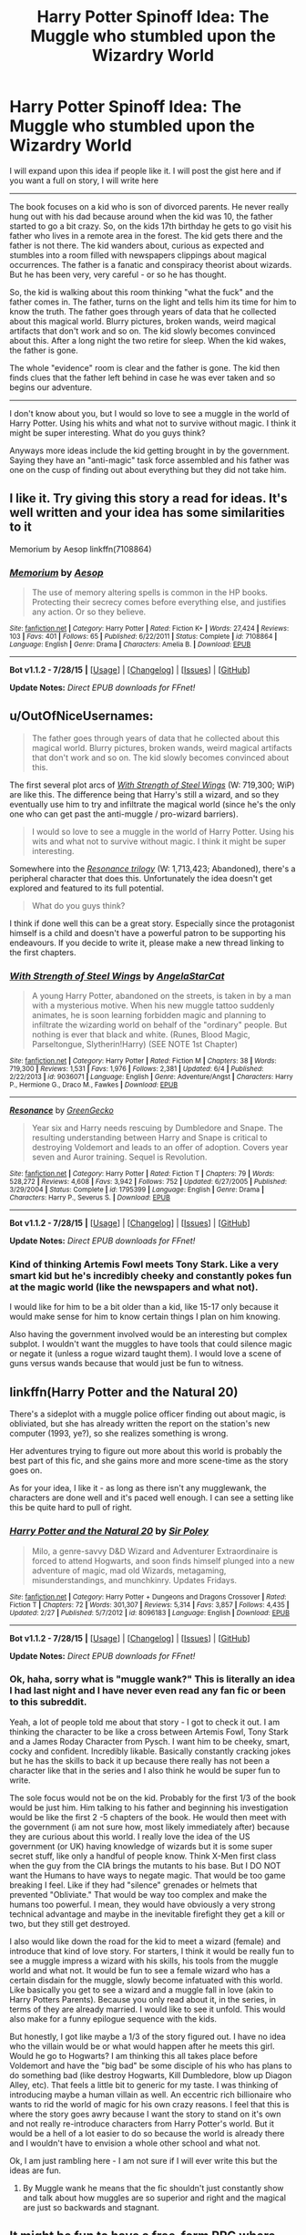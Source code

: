 #+TITLE: Harry Potter Spinoff Idea: The Muggle who stumbled upon the Wizardry World

* Harry Potter Spinoff Idea: The Muggle who stumbled upon the Wizardry World
:PROPERTIES:
:Author: HollandGW215
:Score: 14
:DateUnix: 1440039166.0
:DateShort: 2015-Aug-20
:FlairText: Discussion
:END:
I will expand upon this idea if people like it. I will post the gist here and if you want a full on story, I will write here

--------------

The book focuses on a kid who is son of divorced parents. He never really hung out with his dad because around when the kid was 10, the father started to go a bit crazy. So, on the kids 17th birthday he gets to go visit his father who lives in a remote area in the forest. The kid gets there and the father is not there. The kid wanders about, curious as expected and stumbles into a room filled with newspapers clippings about magical occurrences. The father is a fanatic and conspiracy theorist about wizards. But he has been very, very careful - or so he has thought.

So, the kid is walking about this room thinking "what the fuck" and the father comes in. The father, turns on the light and tells him its time for him to know the truth. The father goes through years of data that he collected about this magical world. Blurry pictures, broken wands, weird magical artifacts that don't work and so on. The kid slowly becomes convinced about this. After a long night the two retire for sleep. When the kid wakes, the father is gone.

The whole "evidence" room is clear and the father is gone. The kid then finds clues that the father left behind in case he was ever taken and so begins our adventure.

--------------

I don't know about you, but I would so love to see a muggle in the world of Harry Potter. Using his whits and what not to survive without magic. I think it might be super interesting. What do you guys think?

Anyways more ideas include the kid getting brought in by the government. Saying they have an "anti-magic" task force assembled and his father was one on the cusp of finding out about everything but they did not take him.


** I like it. Try giving this story a read for ideas. It's well written and your idea has some similarities to it

Memorium by Aesop linkffn(7108864)
:PROPERTIES:
:Score: 6
:DateUnix: 1440041098.0
:DateShort: 2015-Aug-20
:END:

*** [[http://www.fanfiction.net/s/7108864/1/][*/Memorium/*]] by [[https://www.fanfiction.net/u/310021/Aesop][/Aesop/]]

#+begin_quote
  The use of memory altering spells is common in the HP books. Protecting their secrecy comes before everything else, and justifies any action. Or so they believe.
#+end_quote

^{/Site/: [[http://www.fanfiction.net/][fanfiction.net]] *|* /Category/: Harry Potter *|* /Rated/: Fiction K+ *|* /Words/: 27,424 *|* /Reviews/: 103 *|* /Favs/: 401 *|* /Follows/: 65 *|* /Published/: 6/22/2011 *|* /Status/: Complete *|* /id/: 7108864 *|* /Language/: English *|* /Genre/: Drama *|* /Characters/: Amelia B. *|* /Download/: [[http://www.p0ody-files.com/ff_to_ebook/mobile/makeEpub.php?id=7108864][EPUB]]}

--------------

*Bot v1.1.2 - 7/28/15* *|* [[[https://github.com/tusing/reddit-ffn-bot/wiki/Usage][Usage]]] | [[[https://github.com/tusing/reddit-ffn-bot/wiki/Changelog][Changelog]]] | [[[https://github.com/tusing/reddit-ffn-bot/issues/][Issues]]] | [[[https://github.com/tusing/reddit-ffn-bot/][GitHub]]]

*Update Notes:* /Direct EPUB downloads for FFnet!/
:PROPERTIES:
:Author: FanfictionBot
:Score: 3
:DateUnix: 1440041252.0
:DateShort: 2015-Aug-20
:END:


** u/OutOfNiceUsernames:
#+begin_quote
  The father goes through years of data that he collected about this magical world. Blurry pictures, broken wands, weird magical artifacts that don't work and so on. The kid slowly becomes convinced about this.
#+end_quote

The first several plot arcs of [[https://www.fanfiction.net/s/9036071/1/With-Strength-of-Steel-Wings%20With][/With Strength of Steel Wings/]] (W: 719,300; WiP) are like this. The difference being that Harry's still a wizard, and so they eventually use him to try and infiltrate the magical world (since he's the only one who can get past the anti-muggle / pro-wizard barriers).

#+begin_quote
  I would so love to see a muggle in the world of Harry Potter. Using his wits and what not to survive without magic. I think it might be super interesting.
#+end_quote

Somewhere into the [[https://www.fanfiction.net/s/1795399/1/Resonance][/Resonance trilogy/]] (W: 1,713,423; Abandoned), there's a peripheral character that does this. Unfortunately the idea doesn't get explored and featured to its full potential.

#+begin_quote
  What do you guys think?
#+end_quote

I think if done well this can be a great story. Especially since the protagonist himself is a child and doesn't have a powerful patron to be supporting his endeavours. If you decide to write it, please make a new thread linking to the first chapters.
:PROPERTIES:
:Author: OutOfNiceUsernames
:Score: 5
:DateUnix: 1440057578.0
:DateShort: 2015-Aug-20
:END:

*** [[http://www.fanfiction.net/s/9036071/1/][*/With Strength of Steel Wings/*]] by [[https://www.fanfiction.net/u/717542/AngelaStarCat][/AngelaStarCat/]]

#+begin_quote
  A young Harry Potter, abandoned on the streets, is taken in by a man with a mysterious motive. When his new muggle tattoo suddenly animates, he is soon learning forbidden magic and planning to infiltrate the wizarding world on behalf of the "ordinary" people. But nothing is ever that black and white. (Runes, Blood Magic, Parseltongue, Slytherin!Harry) (SEE NOTE 1st Chapter)
#+end_quote

^{/Site/: [[http://www.fanfiction.net/][fanfiction.net]] *|* /Category/: Harry Potter *|* /Rated/: Fiction M *|* /Chapters/: 38 *|* /Words/: 719,300 *|* /Reviews/: 1,531 *|* /Favs/: 1,976 *|* /Follows/: 2,381 *|* /Updated/: 6/4 *|* /Published/: 2/22/2013 *|* /id/: 9036071 *|* /Language/: English *|* /Genre/: Adventure/Angst *|* /Characters/: Harry P., Hermione G., Draco M., Fawkes *|* /Download/: [[http://www.p0ody-files.com/ff_to_ebook/mobile/makeEpub.php?id=9036071][EPUB]]}

--------------

[[http://www.fanfiction.net/s/1795399/1/][*/Resonance/*]] by [[https://www.fanfiction.net/u/562135/GreenGecko][/GreenGecko/]]

#+begin_quote
  Year six and Harry needs rescuing by Dumbledore and Snape. The resulting understanding between Harry and Snape is critical to destroying Voldemort and leads to an offer of adoption. Covers year seven and Auror training. Sequel is Revolution.
#+end_quote

^{/Site/: [[http://www.fanfiction.net/][fanfiction.net]] *|* /Category/: Harry Potter *|* /Rated/: Fiction T *|* /Chapters/: 79 *|* /Words/: 528,272 *|* /Reviews/: 4,608 *|* /Favs/: 3,942 *|* /Follows/: 752 *|* /Updated/: 6/27/2005 *|* /Published/: 3/29/2004 *|* /Status/: Complete *|* /id/: 1795399 *|* /Language/: English *|* /Genre/: Drama *|* /Characters/: Harry P., Severus S. *|* /Download/: [[http://www.p0ody-files.com/ff_to_ebook/mobile/makeEpub.php?id=1795399][EPUB]]}

--------------

*Bot v1.1.2 - 7/28/15* *|* [[[https://github.com/tusing/reddit-ffn-bot/wiki/Usage][Usage]]] | [[[https://github.com/tusing/reddit-ffn-bot/wiki/Changelog][Changelog]]] | [[[https://github.com/tusing/reddit-ffn-bot/issues/][Issues]]] | [[[https://github.com/tusing/reddit-ffn-bot/][GitHub]]]

*Update Notes:* /Direct EPUB downloads for FFnet!/
:PROPERTIES:
:Author: FanfictionBot
:Score: 2
:DateUnix: 1440057625.0
:DateShort: 2015-Aug-20
:END:


*** Kind of thinking Artemis Fowl meets Tony Stark. Like a very smart kid but he's incredibly cheeky and constantly pokes fun at the magic world (like the newspapers and what not).

I would like for him to be a bit older than a kid, like 15-17 only because it would make sense for him to know certain things I plan on him knowing.

Also having the government involved would be an interesting but complex subplot. I wouldn't want the muggles to have tools that could silence magic or negate it (unless a rogue wizard taught them). I would love a scene of guns versus wands because that would just be fun to witness.
:PROPERTIES:
:Author: HollandGW215
:Score: 1
:DateUnix: 1440076005.0
:DateShort: 2015-Aug-20
:END:


** linkffn(Harry Potter and the Natural 20)

There's a sideplot with a muggle police officer finding out about magic, is obliviated, but she has already written the report on the station's new computer (1993, ye?), so she realizes something is wrong.

Her adventures trying to figure out more about this world is probably the best part of this fic, and she gains more and more scene-time as the story goes on.

As for your idea, I like it - as long as there isn't any mugglewank, the characters are done well and it's paced well enough. I can see a setting like this be quite hard to pull of right.
:PROPERTIES:
:Score: 7
:DateUnix: 1440043721.0
:DateShort: 2015-Aug-20
:END:

*** [[http://www.fanfiction.net/s/8096183/1/][*/Harry Potter and the Natural 20/*]] by [[https://www.fanfiction.net/u/3989854/Sir-Poley][/Sir Poley/]]

#+begin_quote
  Milo, a genre-savvy D&D Wizard and Adventurer Extraordinaire is forced to attend Hogwarts, and soon finds himself plunged into a new adventure of magic, mad old Wizards, metagaming, misunderstandings, and munchkinry. Updates Fridays.
#+end_quote

^{/Site/: [[http://www.fanfiction.net/][fanfiction.net]] *|* /Category/: Harry Potter + Dungeons and Dragons Crossover *|* /Rated/: Fiction T *|* /Chapters/: 72 *|* /Words/: 301,307 *|* /Reviews/: 5,314 *|* /Favs/: 3,857 *|* /Follows/: 4,435 *|* /Updated/: 2/27 *|* /Published/: 5/7/2012 *|* /id/: 8096183 *|* /Language/: English *|* /Download/: [[http://www.p0ody-files.com/ff_to_ebook/mobile/makeEpub.php?id=8096183][EPUB]]}

--------------

*Bot v1.1.2 - 7/28/15* *|* [[[https://github.com/tusing/reddit-ffn-bot/wiki/Usage][Usage]]] | [[[https://github.com/tusing/reddit-ffn-bot/wiki/Changelog][Changelog]]] | [[[https://github.com/tusing/reddit-ffn-bot/issues/][Issues]]] | [[[https://github.com/tusing/reddit-ffn-bot/][GitHub]]]

*Update Notes:* /Direct EPUB downloads for FFnet!/
:PROPERTIES:
:Author: FanfictionBot
:Score: 3
:DateUnix: 1440043732.0
:DateShort: 2015-Aug-20
:END:


*** Ok, haha, sorry what is "muggle wank?" This is literally an idea I had last night and I have never even read any fan fic or been to this subreddit.

Yeah, a lot of people told me about that story - I got to check it out. I am thinking the character to be like a cross between Artemis Fowl, Tony Stark and a James Roday Character from Pysch. I want him to be cheeky, smart, cocky and confident. Incredibly likable. Basically constantly cracking jokes but he has the skills to back it up because there really has not been a character like that in the series and I also think he would be super fun to write.

The sole focus would not be on the kid. Probably for the first 1/3 of the book would be just him. Him talking to his father and beginning his investigation would be like the first 2 -5 chapters of the book. He would then meet with the government (i am not sure how, most likely immediately after) because they are curious about this world. I really love the idea of the US government (or UK) having knowledge of wizards but it is some super secret stuff, like only a handful of people know. Think X-Men first class when the guy from the CIA brings the mutants to his base. But I DO NOT want the Humans to have ways to negate magic. That would be too game breaking I feel. Like if they had "silence" grenades or helmets that prevented "Obliviate." That would be way too complex and make the humans too powerful. I mean, they would have obviously a very strong technical advantage and maybe in the inevitable firefight they get a kill or two, but they still get destroyed.

I also would like down the road for the kid to meet a wizard (female) and introduce that kind of love story. For starters, I think it would be really fun to see a muggle impress a wizard with his skills, his tools from the muggle world and what not. It would be fun to see a female wizard who has a certain disdain for the muggle, slowly become infatuated with this world. Like basically you get to see a wizard and a muggle fall in love (akin to Harry Potters Parents). Because you only read about it, in the series, in terms of they are already married. I would like to see it unfold. This would also make for a funny epilogue sequence with the kids.

But honestly, I got like maybe a 1/3 of the story figured out. I have no idea who the villain would be or what would happen after he meets this girl. Would he go to Hogwarts? I am thinking this all takes place before Voldemort and have the "big bad" be some disciple of his who has plans to do something bad (like destroy Hogwarts, Kill Dumbledore, blow up Diagon Alley, etc). That feels a little bit to generic for my taste. I was thinking of introducing maybe a human villain as well. An eccentric rich billionaire who wants to rid the world of magic for his own crazy reasons. I feel that this is where the story goes awry because I want the story to stand on it's own and not really re-introduce characters from Harry Potter's world. But it would be a hell of a lot easier to do so because the world is already there and I wouldn't have to envision a whole other school and what not.

Ok, I am just rambling here - I am not sure if I will ever write this but the ideas are fun.
:PROPERTIES:
:Author: HollandGW215
:Score: 1
:DateUnix: 1440081560.0
:DateShort: 2015-Aug-20
:END:

**** By Muggle wank he means that the fic shouldn't just constantly show and talk about how muggles are so superior and right and the magical are just so backwards and stagnant.
:PROPERTIES:
:Author: midasgoldentouch
:Score: 3
:DateUnix: 1440086996.0
:DateShort: 2015-Aug-20
:END:


** It might be fun to have a free-form RPG where the PCs are very rich Muggles in the post-Voldemort Potterverse who got a hold of some preliminary evidence of magic and are trying to learn more about the wizarding world while flying under the proverbial radar. (Very rich, because it means that they can have easy access to things like bodyguards, DNA sequencing, and whatever else they feel like using, /from Muggle world/.)

It'd require the players to be /very/ good at separating player knowledge from character knowledge, though.
:PROPERTIES:
:Author: turbinicarpus
:Score: 2
:DateUnix: 1440069734.0
:DateShort: 2015-Aug-20
:END:


** "Obliviate"

The end.
:PROPERTIES:
:Author: Taure
:Score: 1
:DateUnix: 1440062067.0
:DateShort: 2015-Aug-20
:END:

*** Yeah, but wouldn't it be cool if he had a counter to this. Like, this is a really, really bad analogy but you ever see Fifty First Dates? At the end of the movie, spoiler, she gets up and watches a video tape and that basically prompts her to "remember" her life.

They could wipe his mind, and he pretends its wiped but he made precautions in case it did. Like he (the father) is super crafty.
:PROPERTIES:
:Author: HollandGW215
:Score: 1
:DateUnix: 1440080927.0
:DateShort: 2015-Aug-20
:END:


** I would love to read this idea!
:PROPERTIES:
:Author: BlueLightsInYourEyes
:Score: 1
:DateUnix: 1440056832.0
:DateShort: 2015-Aug-20
:END:


** If there was a HP spinoff I would like it to be another magic school story but in another country. In HP almost everything took place in the U.K, just imagine what is going on in the rest of the world....a series of books taking place in the American school of magic, or even Durmstrang would be so amazing.
:PROPERTIES:
:Author: creyk
:Score: 1
:DateUnix: 1440054668.0
:DateShort: 2015-Aug-20
:END:

*** I'm reading a fiction like that! The Alexandra Quick series. Almost all OCs and taking place in America with some nice world building.

linkffn(3964606)
:PROPERTIES:
:Author: solarwings
:Score: 3
:DateUnix: 1440076160.0
:DateShort: 2015-Aug-20
:END:

**** [[http://www.fanfiction.net/s/3964606/1/][*/Alexandra Quick and the Thorn Circle/*]] by [[https://www.fanfiction.net/u/1374917/Inverarity][/Inverarity/]]

#+begin_quote
  The war against Voldemort never reached America, but all is not well there. When 11-year-old Alexandra Quick learns she is a witch, she is plunged into a world of prejudices, intrigue, and danger. Who wants Alexandra dead, and why?
#+end_quote

^{/Site/: [[http://www.fanfiction.net/][fanfiction.net]] *|* /Category/: Harry Potter *|* /Rated/: Fiction K+ *|* /Chapters/: 29 *|* /Words/: 165,657 *|* /Reviews/: 503 *|* /Favs/: 536 *|* /Follows/: 153 *|* /Updated/: 12/24/2007 *|* /Published/: 12/23/2007 *|* /Status/: Complete *|* /id/: 3964606 *|* /Language/: English *|* /Genre/: Fantasy/Adventure *|* /Characters/: OC *|* /Download/: [[http://www.p0ody-files.com/ff_to_ebook/mobile/makeEpub.php?id=3964606][EPUB]]}

--------------

*Bot v1.1.2 - 7/28/15* *|* [[[https://github.com/tusing/reddit-ffn-bot/wiki/Usage][Usage]]] | [[[https://github.com/tusing/reddit-ffn-bot/wiki/Changelog][Changelog]]] | [[[https://github.com/tusing/reddit-ffn-bot/issues/][Issues]]] | [[[https://github.com/tusing/reddit-ffn-bot/][GitHub]]]

*Update Notes:* /Direct EPUB downloads for FFnet!/
:PROPERTIES:
:Author: FanfictionBot
:Score: 2
:DateUnix: 1440076223.0
:DateShort: 2015-Aug-20
:END:


**** Nothing JKR says about American wizards can shake my core belief that AQ is canon.
:PROPERTIES:
:Author: Karinta
:Score: 1
:DateUnix: 1440154305.0
:DateShort: 2015-Aug-21
:END:


*** Well they are showing American wizards in the new movie. Everyone wants to see that.

I also want to see this too
:PROPERTIES:
:Author: HollandGW215
:Score: 0
:DateUnix: 1440075639.0
:DateShort: 2015-Aug-20
:END:

**** I know, when Joe mentioned the American magic school I was so hyped. I wish she would write a book about it.
:PROPERTIES:
:Author: creyk
:Score: 1
:DateUnix: 1440077207.0
:DateShort: 2015-Aug-20
:END:


**** u/deleted:
#+begin_quote
  Everyone wants to see that.
#+end_quote

I passionately don't.
:PROPERTIES:
:Score: 1
:DateUnix: 1440098479.0
:DateShort: 2015-Aug-20
:END:

***** Why? Would love to see American wizards.

Anyways, they are already showing American wizards in the new movie.
:PROPERTIES:
:Author: HollandGW215
:Score: 2
:DateUnix: 1440105268.0
:DateShort: 2015-Aug-21
:END:

****** I just can't see JK being allowed to write American wizarding society similar to British and instead making it super progressive or something. Which is in direct conflict with how I view the wizarding world.
:PROPERTIES:
:Score: 1
:DateUnix: 1440105372.0
:DateShort: 2015-Aug-21
:END:

******* Why? You wouldn't want to see Hipster Wizards?

Thats actually a good point though you brought up. Harry Potter had a very cool feel that would really only work in the UK. I agree that I don't think it would translate well to America.

Very curious to see the world outside of the UK. But it would be very difficult for JK to world build like that given that she has written the wizarding world to have a certain look.
:PROPERTIES:
:Author: HollandGW215
:Score: 1
:DateUnix: 1440106244.0
:DateShort: 2015-Aug-21
:END:
